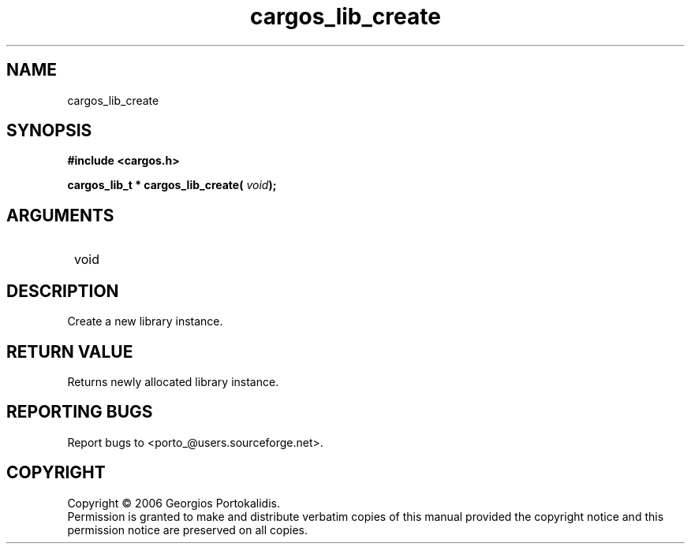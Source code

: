 .TH "cargos_lib_create" 3 "0.1" "cargos\-lib" "cargos\-lib"
.SH NAME
cargos_lib_create
.SH SYNOPSIS
.B #include <cargos.h>
.sp
.BI "cargos_lib_t * cargos_lib_create( " void ");"
.SH ARGUMENTS
.IP " void" 12
.SH "DESCRIPTION"

Create a new library instance.
.SH "RETURN VALUE"
 Returns newly allocated library instance.
.SH "REPORTING BUGS"
Report bugs to <porto_@users.sourceforge.net>.
.SH COPYRIGHT
Copyright \(co 2006 Georgios Portokalidis.
.br
Permission is granted to make and distribute verbatim copies of this
manual provided the copyright notice and this permission notice are
preserved on all copies.
